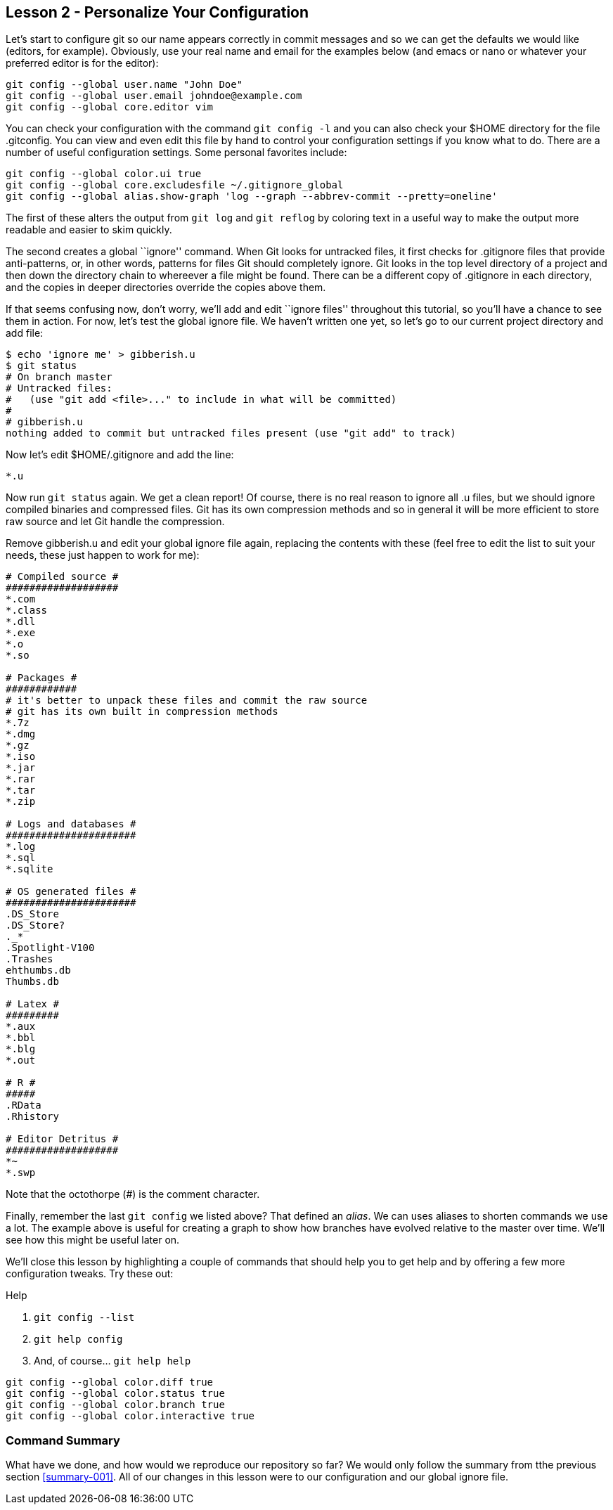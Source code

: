 
Lesson 2 - Personalize Your Configuration
-----------------------------------------

Let's start to configure git so our name appears correctly in commit messages
and so we can get the defaults we would like (editors, for example). Obviously,
use your real name and email for the examples below (and +emacs+ or +nano+ or 
whatever your preferred editor is for the editor):

----------------------------------------------
git config --global user.name "John Doe"
git config --global user.email johndoe@example.com
git config --global core.editor vim
----------------------------------------------

You can check your configuration with the command `git config -l` and you can
also check your +$HOME+ directory for the file +.gitconfig+. You can view and 
even edit this file by hand to control your configuration settings if you 
know what to do. There are a number 
of useful configuration settings. Some personal favorites include:

----------------------------------------------
git config --global color.ui true
git config --global core.excludesfile ~/.gitignore_global
git config --global alias.show-graph 'log --graph --abbrev-commit --pretty=oneline'
----------------------------------------------

The first of these alters the output from `git log` and `git reflog` by 
coloring text in a useful way to make the output more readable and easier 
to skim quickly.

The second creates a global ``ignore'' command. When Git looks for untracked 
files, it first checks for +.gitignore+ files that provide anti-patterns, or, 
in other words, patterns for files Git should completely ignore. Git looks in the 
top level directory of a project and then down the directory chain to whereever
a file might be found. There can be a different copy of +.gitignore+ in each 
directory, and the copies in deeper directories override the copies above them.

If that seems confusing now, don't worry, we'll add and edit ``ignore files'' 
throughout this tutorial, so you'll have a chance to see them in action. For 
now, let's test the global ignore file. We haven't written one yet, so let's 
go to our current project directory and add file:

-----------------------------
$ echo 'ignore me' > gibberish.u
$ git status
# On branch master
# Untracked files:
#   (use "git add <file>..." to include in what will be committed)
#
# gibberish.u
nothing added to commit but untracked files present (use "git add" to track)
-----------------------------

Now let's edit +$HOME/.gitignore+ and add the line:

-----------------------------
*.u
-----------------------------

Now run `git status` again. We get a clean report! Of course, there is no real 
reason to ignore all +.u+ files, but we should ignore compiled binaries and 
compressed files. Git has its own compression methods and so in general it will
be more efficient to store raw source and let Git handle the compression.

Remove +gibberish.u+ and edit your global ignore file again, replacing the contents
with these (feel free to edit the list to suit your needs, these just happen
to work for me):

------------------------------
# Compiled source #
###################
*.com
*.class
*.dll
*.exe
*.o
*.so

# Packages #
############
# it's better to unpack these files and commit the raw source
# git has its own built in compression methods
*.7z
*.dmg
*.gz
*.iso
*.jar
*.rar
*.tar
*.zip

# Logs and databases #
######################
*.log
*.sql
*.sqlite

# OS generated files #
######################
.DS_Store
.DS_Store?
._*
.Spotlight-V100
.Trashes
ehthumbs.db
Thumbs.db

# Latex #
#########
*.aux
*.bbl
*.blg
*.out

# R #
#####
.RData
.Rhistory

# Editor Detritus #
###################
*~
*.swp
------------------------------

Note that the octothorpe (#) is the comment character.

Finally, remember the last `git config` we listed above? That defined an _alias_.
We can uses aliases to shorten commands we use a lot. The example above is
useful for creating a graph to show how branches have evolved relative to 
the master over time. We'll see how this might be useful later on.

We'll close this lesson by highlighting a couple of commands that should help you
to get help and by offering a few more configuration tweaks. Try these out: 

.Help
. `git config --list`
. `git help config`
. And, of course... `git help help`


-------------------------------
git config --global color.diff true
git config --global color.status true
git config --global color.branch true
git config --global color.interactive true
-------------------------------

Command Summary
~~~~~~~~~~~~~~~
[[summary-002]]

What have we done, and how would we reproduce our repository so far?
We would only follow the summary from tthe previous section <<summary-001>>.
All of our changes in this lesson were to our configuration and our global 
ignore file.



